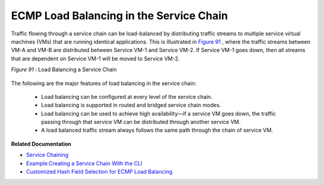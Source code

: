 
========================================
ECMP Load Balancing in the Service Chain
========================================



Traffic flowing through a service chain can be load-balanced by distributing traffic streams to multiple service virtual machines (VMs) that are running identical applications. This is illustrated in `Figure 91`_ , where the traffic streams between VM-A and VM-B are distributed between Service VM-1 and Service VM-2. If Service VM-1 goes down, then all streams that are dependent on Service VM-1 will be moved to Service VM-2.

.. _Figure 91: 

*Figure 91* : Load Balancing a Service Chain

.. figure:: s041830.gif

The following are the major features of load balancing in the service chain:

   - Load balancing can be configured at every level of the service chain.


   - Load balancing is supported in routed and bridged service chain modes.


   - Load balancing can be used to achieve high availability—if a service VM goes down, the traffic passing through that service VM can be distributed through another service VM.


   - A load balanced traffic stream always follows the same path through the chain of service VM.


**Related Documentation**

-  `Service Chaining`_ 

-  `Example\:\ Creating a Service Chain With the CLI`_ 

-  `Customized Hash Field Selection for ECMP Load Balancing`_ 

.. _Service Chaining: topic-79680.html

.. _Example\:\ Creating a Service Chain With the CLI: topic-80966.html

.. _Customized Hash Field Selection for ECMP Load Balancing: topic-104207.html
